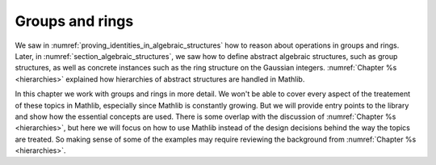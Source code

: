 .. _groups_and_ring:

Groups and rings
================

We saw in :numref:`proving_identities_in_algebraic_structures` how to reason about
operations in groups and rings. Later, in :numref:`section_algebraic_structures`, we saw how
to define abstract algebraic structures, such as group structures, as well as concrete instances
such as the ring structure on the Gaussian integers. :numref:`Chapter %s <hierarchies>` explained how
hierarchies of abstract structures are handled in Mathlib.

In this chapter we work with groups and rings in more detail. We won't be able to
cover every aspect of the treatement of these topics in Mathlib, especially since Mathlib is constantly growing.
But we will provide entry points to the library and show how the essential concepts are used.
There is some overlap with the discussion of
:numref:`Chapter %s <hierarchies>`, but here we will focus on how to use Mathlib instead of the design
decisions behind the way the topics are treated.
So making sense of some of the examples may require reviewing the background from
:numref:`Chapter %s <hierarchies>`.

